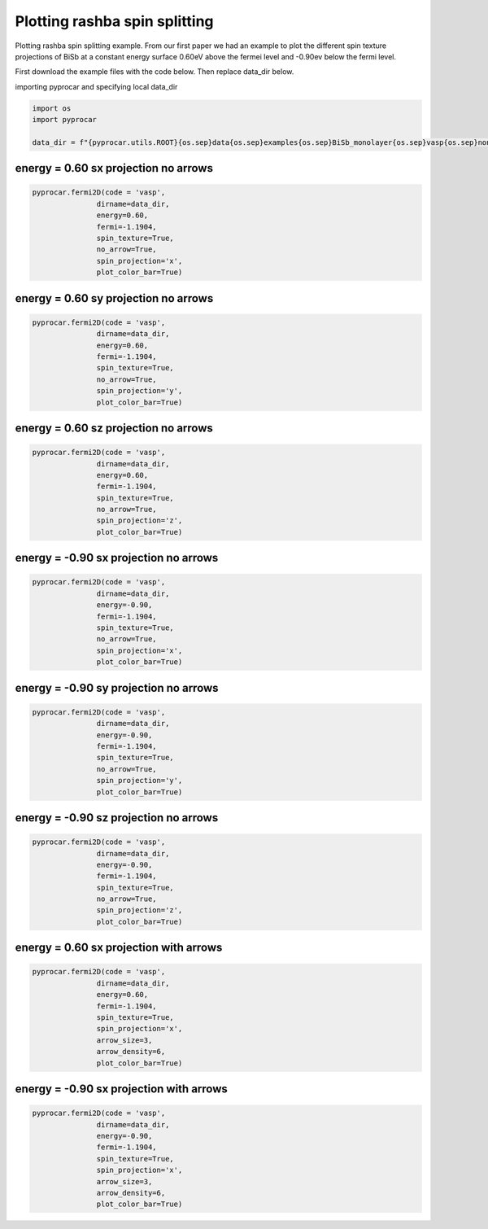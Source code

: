 
.. DO NOT EDIT.
.. THIS FILE WAS AUTOMATICALLY GENERATED BY SPHINX-GALLERY.
.. TO MAKE CHANGES, EDIT THE SOURCE PYTHON FILE:
.. "examples\03-fermi2d\plot_rashba_spin_spliting.py"
.. LINE NUMBERS ARE GIVEN BELOW.

.. only:: html

    .. note::
        :class: sphx-glr-download-link-note

        :ref:`Go to the end <sphx_glr_download_examples_03-fermi2d_plot_rashba_spin_spliting.py>`
        to download the full example code

.. rst-class:: sphx-glr-example-title

.. _sphx_glr_examples_03-fermi2d_plot_rashba_spin_spliting.py:


.. _ref_plotting_plotting_rashba_spin_spliting:

Plotting rashba spin splitting
~~~~~~~~~~~~~~~~~~~~~~~~~~~~~~~~~~~~~~~~~~~~~~~~~~~~~~~~~~~~

Plotting rashba spin splitting example. 
From our first paper we had an example to plot the different spin texture projections of BiSb at a constant energy surface 0.60eV above the fermei level and -0.90ev below the fermi level. 

First download the example files with the code below. Then replace data_dir below.

.. code-block::
   :caption: Downloading example

    data_dir = pyprocar.download_example(save_dir='', 
                                material='BiSb_monolayer',
                                code='vasp', 
                                spin_calc_type='non-colinear',
                                calc_type='fermi')

.. GENERATED FROM PYTHON SOURCE LINES 25-26

importing pyprocar and specifying local data_dir

.. GENERATED FROM PYTHON SOURCE LINES 26-32

.. code-block:: default

    import os
    import pyprocar

    data_dir = f"{pyprocar.utils.ROOT}{os.sep}data{os.sep}examples{os.sep}BiSb_monolayer{os.sep}vasp{os.sep}non-colinear{os.sep}fermi"









.. GENERATED FROM PYTHON SOURCE LINES 33-36

energy = 0.60 sx projection no arrows 
+++++++++++++++++++++++++++++++++++++++++++++


.. GENERATED FROM PYTHON SOURCE LINES 36-46

.. code-block:: default


    pyprocar.fermi2D(code = 'vasp',
                   dirname=data_dir,
                   energy=0.60,
                   fermi=-1.1904,
                   spin_texture=True,
                   no_arrow=True,
                   spin_projection='x',
                   plot_color_bar=True)




.. image-sg:: /examples/03-fermi2d/images/sphx_glr_plot_rashba_spin_spliting_001.png
   :alt: plot rashba spin spliting
   :srcset: /examples/03-fermi2d/images/sphx_glr_plot_rashba_spin_spliting_001.png
   :class: sphx-glr-single-img


.. rst-class:: sphx-glr-script-out

 .. code-block:: none

     ____        ____
    |  _ \ _   _|  _ \ _ __ ___   ___ __ _ _ __ 
    | |_) | | | | |_) | '__/ _ \ / __/ _` | '__|
    |  __/| |_| |  __/| | | (_) | (_| (_| | |   
    |_|    \__, |_|   |_|  \___/ \___\__,_|_|
           |___/
    A Python library for electronic structure pre/post-processing.

    Version 6.1.10 created on Jun 10th, 2021

    Please cite:
     Uthpala Herath, Pedram Tavadze, Xu He, Eric Bousquet, Sobhit Singh, Francisco Muñoz and Aldo Romero.,
     PyProcar: A Python library for electronic structure pre/post-processing.,
     Computer Physics Communications 251 (2020):107080.


    Developers:
    - Francisco Muñoz
    - Aldo Romero
    - Sobhit Singh
    - Uthpala Herath
    - Pedram Tavadze
    - Eric Bousquet
    - Xu He
    - Reese Boucher
    - Logan Lang
    - Freddy Farah
    
    dirname         :  Z:\Research Projects\pyprocar\data\examples\BiSb_monolayer\vasp\non-colinear\fermi
    bands           :  None
    atoms           :  None
    orbitals        :  None
    spin comp.      :  None
    energy          :  0.6
    rot. symmetry   :  1
    origin (trasl.) :  [0, 0, 0]
    rotation        :  [0, 0, 0, 1]
    save figure     :  None
    spin_texture    :  True

                --------------------------------------------------------
                There are additional plot options that are defined in a configuration file. 
                You can change these configurations by passing the keyword argument to the function
                To print a list of plot options set print_plot_opts=True

                Here is a list modes : plain , plain_bands , parametric
                --------------------------------------------------------
            

                WARNING : Make sure the kmesh has kz points with kz=0.0 +- 0.01
                ----------------------------------------------------------------------------------------------------------
            
    _____________________________________________________
    Useful band indices for spin-0 : [20 21]




.. GENERATED FROM PYTHON SOURCE LINES 47-50

energy = 0.60 sy projection no arrows 
+++++++++++++++++++++++++++++++++++++++++++++


.. GENERATED FROM PYTHON SOURCE LINES 50-61

.. code-block:: default


    pyprocar.fermi2D(code = 'vasp',
                   dirname=data_dir,
                   energy=0.60,
                   fermi=-1.1904,
                   spin_texture=True,
                   no_arrow=True,
                   spin_projection='y',
                   plot_color_bar=True)





.. image-sg:: /examples/03-fermi2d/images/sphx_glr_plot_rashba_spin_spliting_002.png
   :alt: plot rashba spin spliting
   :srcset: /examples/03-fermi2d/images/sphx_glr_plot_rashba_spin_spliting_002.png
   :class: sphx-glr-single-img


.. rst-class:: sphx-glr-script-out

 .. code-block:: none

     ____        ____
    |  _ \ _   _|  _ \ _ __ ___   ___ __ _ _ __ 
    | |_) | | | | |_) | '__/ _ \ / __/ _` | '__|
    |  __/| |_| |  __/| | | (_) | (_| (_| | |   
    |_|    \__, |_|   |_|  \___/ \___\__,_|_|
           |___/
    A Python library for electronic structure pre/post-processing.

    Version 6.1.10 created on Jun 10th, 2021

    Please cite:
     Uthpala Herath, Pedram Tavadze, Xu He, Eric Bousquet, Sobhit Singh, Francisco Muñoz and Aldo Romero.,
     PyProcar: A Python library for electronic structure pre/post-processing.,
     Computer Physics Communications 251 (2020):107080.


    Developers:
    - Francisco Muñoz
    - Aldo Romero
    - Sobhit Singh
    - Uthpala Herath
    - Pedram Tavadze
    - Eric Bousquet
    - Xu He
    - Reese Boucher
    - Logan Lang
    - Freddy Farah
    
    dirname         :  Z:\Research Projects\pyprocar\data\examples\BiSb_monolayer\vasp\non-colinear\fermi
    bands           :  None
    atoms           :  None
    orbitals        :  None
    spin comp.      :  None
    energy          :  0.6
    rot. symmetry   :  1
    origin (trasl.) :  [0, 0, 0]
    rotation        :  [0, 0, 0, 1]
    save figure     :  None
    spin_texture    :  True

                --------------------------------------------------------
                There are additional plot options that are defined in a configuration file. 
                You can change these configurations by passing the keyword argument to the function
                To print a list of plot options set print_plot_opts=True

                Here is a list modes : plain , plain_bands , parametric
                --------------------------------------------------------
            

                WARNING : Make sure the kmesh has kz points with kz=0.0 +- 0.01
                ----------------------------------------------------------------------------------------------------------
            
    _____________________________________________________
    Useful band indices for spin-0 : [20 21]




.. GENERATED FROM PYTHON SOURCE LINES 62-65

energy = 0.60 sz projection no arrows 
+++++++++++++++++++++++++++++++++++++++++++++


.. GENERATED FROM PYTHON SOURCE LINES 65-75

.. code-block:: default


    pyprocar.fermi2D(code = 'vasp',
                   dirname=data_dir,
                   energy=0.60,
                   fermi=-1.1904,
                   spin_texture=True,
                   no_arrow=True,
                   spin_projection='z',
                   plot_color_bar=True)




.. image-sg:: /examples/03-fermi2d/images/sphx_glr_plot_rashba_spin_spliting_003.png
   :alt: plot rashba spin spliting
   :srcset: /examples/03-fermi2d/images/sphx_glr_plot_rashba_spin_spliting_003.png
   :class: sphx-glr-single-img


.. rst-class:: sphx-glr-script-out

 .. code-block:: none

     ____        ____
    |  _ \ _   _|  _ \ _ __ ___   ___ __ _ _ __ 
    | |_) | | | | |_) | '__/ _ \ / __/ _` | '__|
    |  __/| |_| |  __/| | | (_) | (_| (_| | |   
    |_|    \__, |_|   |_|  \___/ \___\__,_|_|
           |___/
    A Python library for electronic structure pre/post-processing.

    Version 6.1.10 created on Jun 10th, 2021

    Please cite:
     Uthpala Herath, Pedram Tavadze, Xu He, Eric Bousquet, Sobhit Singh, Francisco Muñoz and Aldo Romero.,
     PyProcar: A Python library for electronic structure pre/post-processing.,
     Computer Physics Communications 251 (2020):107080.


    Developers:
    - Francisco Muñoz
    - Aldo Romero
    - Sobhit Singh
    - Uthpala Herath
    - Pedram Tavadze
    - Eric Bousquet
    - Xu He
    - Reese Boucher
    - Logan Lang
    - Freddy Farah
    
    dirname         :  Z:\Research Projects\pyprocar\data\examples\BiSb_monolayer\vasp\non-colinear\fermi
    bands           :  None
    atoms           :  None
    orbitals        :  None
    spin comp.      :  None
    energy          :  0.6
    rot. symmetry   :  1
    origin (trasl.) :  [0, 0, 0]
    rotation        :  [0, 0, 0, 1]
    save figure     :  None
    spin_texture    :  True

                --------------------------------------------------------
                There are additional plot options that are defined in a configuration file. 
                You can change these configurations by passing the keyword argument to the function
                To print a list of plot options set print_plot_opts=True

                Here is a list modes : plain , plain_bands , parametric
                --------------------------------------------------------
            

                WARNING : Make sure the kmesh has kz points with kz=0.0 +- 0.01
                ----------------------------------------------------------------------------------------------------------
            
    _____________________________________________________
    Useful band indices for spin-0 : [20 21]




.. GENERATED FROM PYTHON SOURCE LINES 76-79

energy = -0.90 sx projection no arrows 
+++++++++++++++++++++++++++++++++++++++++++++


.. GENERATED FROM PYTHON SOURCE LINES 79-89

.. code-block:: default


    pyprocar.fermi2D(code = 'vasp',
                   dirname=data_dir,
                   energy=-0.90,
                   fermi=-1.1904,
                   spin_texture=True,
                   no_arrow=True,
                   spin_projection='x',
                   plot_color_bar=True)




.. image-sg:: /examples/03-fermi2d/images/sphx_glr_plot_rashba_spin_spliting_004.png
   :alt: plot rashba spin spliting
   :srcset: /examples/03-fermi2d/images/sphx_glr_plot_rashba_spin_spliting_004.png
   :class: sphx-glr-single-img


.. rst-class:: sphx-glr-script-out

 .. code-block:: none

     ____        ____
    |  _ \ _   _|  _ \ _ __ ___   ___ __ _ _ __ 
    | |_) | | | | |_) | '__/ _ \ / __/ _` | '__|
    |  __/| |_| |  __/| | | (_) | (_| (_| | |   
    |_|    \__, |_|   |_|  \___/ \___\__,_|_|
           |___/
    A Python library for electronic structure pre/post-processing.

    Version 6.1.10 created on Jun 10th, 2021

    Please cite:
     Uthpala Herath, Pedram Tavadze, Xu He, Eric Bousquet, Sobhit Singh, Francisco Muñoz and Aldo Romero.,
     PyProcar: A Python library for electronic structure pre/post-processing.,
     Computer Physics Communications 251 (2020):107080.


    Developers:
    - Francisco Muñoz
    - Aldo Romero
    - Sobhit Singh
    - Uthpala Herath
    - Pedram Tavadze
    - Eric Bousquet
    - Xu He
    - Reese Boucher
    - Logan Lang
    - Freddy Farah
    
    dirname         :  Z:\Research Projects\pyprocar\data\examples\BiSb_monolayer\vasp\non-colinear\fermi
    bands           :  None
    atoms           :  None
    orbitals        :  None
    spin comp.      :  None
    energy          :  -0.9
    rot. symmetry   :  1
    origin (trasl.) :  [0, 0, 0]
    rotation        :  [0, 0, 0, 1]
    save figure     :  None
    spin_texture    :  True

                --------------------------------------------------------
                There are additional plot options that are defined in a configuration file. 
                You can change these configurations by passing the keyword argument to the function
                To print a list of plot options set print_plot_opts=True

                Here is a list modes : plain , plain_bands , parametric
                --------------------------------------------------------
            

                WARNING : Make sure the kmesh has kz points with kz=0.0 +- 0.01
                ----------------------------------------------------------------------------------------------------------
            
    _____________________________________________________
    Useful band indices for spin-0 : [16 17 18 19]




.. GENERATED FROM PYTHON SOURCE LINES 90-93

energy = -0.90 sy projection no arrows 
+++++++++++++++++++++++++++++++++++++++++++++


.. GENERATED FROM PYTHON SOURCE LINES 93-104

.. code-block:: default


    pyprocar.fermi2D(code = 'vasp',
                   dirname=data_dir,
                   energy=-0.90,
                   fermi=-1.1904,
                   spin_texture=True,
                   no_arrow=True,
                   spin_projection='y',
                   plot_color_bar=True)





.. image-sg:: /examples/03-fermi2d/images/sphx_glr_plot_rashba_spin_spliting_005.png
   :alt: plot rashba spin spliting
   :srcset: /examples/03-fermi2d/images/sphx_glr_plot_rashba_spin_spliting_005.png
   :class: sphx-glr-single-img


.. rst-class:: sphx-glr-script-out

 .. code-block:: none

     ____        ____
    |  _ \ _   _|  _ \ _ __ ___   ___ __ _ _ __ 
    | |_) | | | | |_) | '__/ _ \ / __/ _` | '__|
    |  __/| |_| |  __/| | | (_) | (_| (_| | |   
    |_|    \__, |_|   |_|  \___/ \___\__,_|_|
           |___/
    A Python library for electronic structure pre/post-processing.

    Version 6.1.10 created on Jun 10th, 2021

    Please cite:
     Uthpala Herath, Pedram Tavadze, Xu He, Eric Bousquet, Sobhit Singh, Francisco Muñoz and Aldo Romero.,
     PyProcar: A Python library for electronic structure pre/post-processing.,
     Computer Physics Communications 251 (2020):107080.


    Developers:
    - Francisco Muñoz
    - Aldo Romero
    - Sobhit Singh
    - Uthpala Herath
    - Pedram Tavadze
    - Eric Bousquet
    - Xu He
    - Reese Boucher
    - Logan Lang
    - Freddy Farah
    
    dirname         :  Z:\Research Projects\pyprocar\data\examples\BiSb_monolayer\vasp\non-colinear\fermi
    bands           :  None
    atoms           :  None
    orbitals        :  None
    spin comp.      :  None
    energy          :  -0.9
    rot. symmetry   :  1
    origin (trasl.) :  [0, 0, 0]
    rotation        :  [0, 0, 0, 1]
    save figure     :  None
    spin_texture    :  True

                --------------------------------------------------------
                There are additional plot options that are defined in a configuration file. 
                You can change these configurations by passing the keyword argument to the function
                To print a list of plot options set print_plot_opts=True

                Here is a list modes : plain , plain_bands , parametric
                --------------------------------------------------------
            

                WARNING : Make sure the kmesh has kz points with kz=0.0 +- 0.01
                ----------------------------------------------------------------------------------------------------------
            
    _____________________________________________________
    Useful band indices for spin-0 : [16 17 18 19]




.. GENERATED FROM PYTHON SOURCE LINES 105-108

energy = -0.90 sz projection no arrows 
+++++++++++++++++++++++++++++++++++++++++++++


.. GENERATED FROM PYTHON SOURCE LINES 108-119

.. code-block:: default


    pyprocar.fermi2D(code = 'vasp',
                   dirname=data_dir,
                   energy=-0.90,
                   fermi=-1.1904,
                   spin_texture=True,
                   no_arrow=True,
                   spin_projection='z',
                   plot_color_bar=True)





.. image-sg:: /examples/03-fermi2d/images/sphx_glr_plot_rashba_spin_spliting_006.png
   :alt: plot rashba spin spliting
   :srcset: /examples/03-fermi2d/images/sphx_glr_plot_rashba_spin_spliting_006.png
   :class: sphx-glr-single-img


.. rst-class:: sphx-glr-script-out

 .. code-block:: none

     ____        ____
    |  _ \ _   _|  _ \ _ __ ___   ___ __ _ _ __ 
    | |_) | | | | |_) | '__/ _ \ / __/ _` | '__|
    |  __/| |_| |  __/| | | (_) | (_| (_| | |   
    |_|    \__, |_|   |_|  \___/ \___\__,_|_|
           |___/
    A Python library for electronic structure pre/post-processing.

    Version 6.1.10 created on Jun 10th, 2021

    Please cite:
     Uthpala Herath, Pedram Tavadze, Xu He, Eric Bousquet, Sobhit Singh, Francisco Muñoz and Aldo Romero.,
     PyProcar: A Python library for electronic structure pre/post-processing.,
     Computer Physics Communications 251 (2020):107080.


    Developers:
    - Francisco Muñoz
    - Aldo Romero
    - Sobhit Singh
    - Uthpala Herath
    - Pedram Tavadze
    - Eric Bousquet
    - Xu He
    - Reese Boucher
    - Logan Lang
    - Freddy Farah
    
    dirname         :  Z:\Research Projects\pyprocar\data\examples\BiSb_monolayer\vasp\non-colinear\fermi
    bands           :  None
    atoms           :  None
    orbitals        :  None
    spin comp.      :  None
    energy          :  -0.9
    rot. symmetry   :  1
    origin (trasl.) :  [0, 0, 0]
    rotation        :  [0, 0, 0, 1]
    save figure     :  None
    spin_texture    :  True

                --------------------------------------------------------
                There are additional plot options that are defined in a configuration file. 
                You can change these configurations by passing the keyword argument to the function
                To print a list of plot options set print_plot_opts=True

                Here is a list modes : plain , plain_bands , parametric
                --------------------------------------------------------
            

                WARNING : Make sure the kmesh has kz points with kz=0.0 +- 0.01
                ----------------------------------------------------------------------------------------------------------
            
    _____________________________________________________
    Useful band indices for spin-0 : [16 17 18 19]




.. GENERATED FROM PYTHON SOURCE LINES 120-123

energy = 0.60 sx projection with arrows 
+++++++++++++++++++++++++++++++++++++++++++++


.. GENERATED FROM PYTHON SOURCE LINES 123-134

.. code-block:: default


    pyprocar.fermi2D(code = 'vasp',
                   dirname=data_dir,
                   energy=0.60,
                   fermi=-1.1904,
                   spin_texture=True,
                   spin_projection='x',
                   arrow_size=3,
                   arrow_density=6,
                   plot_color_bar=True)




.. image-sg:: /examples/03-fermi2d/images/sphx_glr_plot_rashba_spin_spliting_007.png
   :alt: plot rashba spin spliting
   :srcset: /examples/03-fermi2d/images/sphx_glr_plot_rashba_spin_spliting_007.png
   :class: sphx-glr-single-img


.. rst-class:: sphx-glr-script-out

 .. code-block:: none

     ____        ____
    |  _ \ _   _|  _ \ _ __ ___   ___ __ _ _ __ 
    | |_) | | | | |_) | '__/ _ \ / __/ _` | '__|
    |  __/| |_| |  __/| | | (_) | (_| (_| | |   
    |_|    \__, |_|   |_|  \___/ \___\__,_|_|
           |___/
    A Python library for electronic structure pre/post-processing.

    Version 6.1.10 created on Jun 10th, 2021

    Please cite:
     Uthpala Herath, Pedram Tavadze, Xu He, Eric Bousquet, Sobhit Singh, Francisco Muñoz and Aldo Romero.,
     PyProcar: A Python library for electronic structure pre/post-processing.,
     Computer Physics Communications 251 (2020):107080.


    Developers:
    - Francisco Muñoz
    - Aldo Romero
    - Sobhit Singh
    - Uthpala Herath
    - Pedram Tavadze
    - Eric Bousquet
    - Xu He
    - Reese Boucher
    - Logan Lang
    - Freddy Farah
    
    dirname         :  Z:\Research Projects\pyprocar\data\examples\BiSb_monolayer\vasp\non-colinear\fermi
    bands           :  None
    atoms           :  None
    orbitals        :  None
    spin comp.      :  None
    energy          :  0.6
    rot. symmetry   :  1
    origin (trasl.) :  [0, 0, 0]
    rotation        :  [0, 0, 0, 1]
    save figure     :  None
    spin_texture    :  True

                --------------------------------------------------------
                There are additional plot options that are defined in a configuration file. 
                You can change these configurations by passing the keyword argument to the function
                To print a list of plot options set print_plot_opts=True

                Here is a list modes : plain , plain_bands , parametric
                --------------------------------------------------------
            

                WARNING : Make sure the kmesh has kz points with kz=0.0 +- 0.01
                ----------------------------------------------------------------------------------------------------------
            
    _____________________________________________________
    Useful band indices for spin-0 : [20 21]




.. GENERATED FROM PYTHON SOURCE LINES 135-138

energy = -0.90 sx projection with arrows 
+++++++++++++++++++++++++++++++++++++++++++++


.. GENERATED FROM PYTHON SOURCE LINES 138-148

.. code-block:: default


    pyprocar.fermi2D(code = 'vasp',
                   dirname=data_dir,
                   energy=-0.90,
                   fermi=-1.1904,
                   spin_texture=True,
                   spin_projection='x',
                   arrow_size=3,
                   arrow_density=6,
                   plot_color_bar=True)



.. image-sg:: /examples/03-fermi2d/images/sphx_glr_plot_rashba_spin_spliting_008.png
   :alt: plot rashba spin spliting
   :srcset: /examples/03-fermi2d/images/sphx_glr_plot_rashba_spin_spliting_008.png
   :class: sphx-glr-single-img


.. rst-class:: sphx-glr-script-out

 .. code-block:: none

     ____        ____
    |  _ \ _   _|  _ \ _ __ ___   ___ __ _ _ __ 
    | |_) | | | | |_) | '__/ _ \ / __/ _` | '__|
    |  __/| |_| |  __/| | | (_) | (_| (_| | |   
    |_|    \__, |_|   |_|  \___/ \___\__,_|_|
           |___/
    A Python library for electronic structure pre/post-processing.

    Version 6.1.10 created on Jun 10th, 2021

    Please cite:
     Uthpala Herath, Pedram Tavadze, Xu He, Eric Bousquet, Sobhit Singh, Francisco Muñoz and Aldo Romero.,
     PyProcar: A Python library for electronic structure pre/post-processing.,
     Computer Physics Communications 251 (2020):107080.


    Developers:
    - Francisco Muñoz
    - Aldo Romero
    - Sobhit Singh
    - Uthpala Herath
    - Pedram Tavadze
    - Eric Bousquet
    - Xu He
    - Reese Boucher
    - Logan Lang
    - Freddy Farah
    
    dirname         :  Z:\Research Projects\pyprocar\data\examples\BiSb_monolayer\vasp\non-colinear\fermi
    bands           :  None
    atoms           :  None
    orbitals        :  None
    spin comp.      :  None
    energy          :  -0.9
    rot. symmetry   :  1
    origin (trasl.) :  [0, 0, 0]
    rotation        :  [0, 0, 0, 1]
    save figure     :  None
    spin_texture    :  True

                --------------------------------------------------------
                There are additional plot options that are defined in a configuration file. 
                You can change these configurations by passing the keyword argument to the function
                To print a list of plot options set print_plot_opts=True

                Here is a list modes : plain , plain_bands , parametric
                --------------------------------------------------------
            

                WARNING : Make sure the kmesh has kz points with kz=0.0 +- 0.01
                ----------------------------------------------------------------------------------------------------------
            
    _____________________________________________________
    Useful band indices for spin-0 : [16 17 18 19]





.. rst-class:: sphx-glr-timing

   **Total running time of the script:** ( 0 minutes  48.533 seconds)


.. _sphx_glr_download_examples_03-fermi2d_plot_rashba_spin_spliting.py:

.. only:: html

  .. container:: sphx-glr-footer sphx-glr-footer-example




    .. container:: sphx-glr-download sphx-glr-download-python

      :download:`Download Python source code: plot_rashba_spin_spliting.py <plot_rashba_spin_spliting.py>`

    .. container:: sphx-glr-download sphx-glr-download-jupyter

      :download:`Download Jupyter notebook: plot_rashba_spin_spliting.ipynb <plot_rashba_spin_spliting.ipynb>`


.. only:: html

 .. rst-class:: sphx-glr-signature

    `Gallery generated by Sphinx-Gallery <https://sphinx-gallery.github.io>`_
